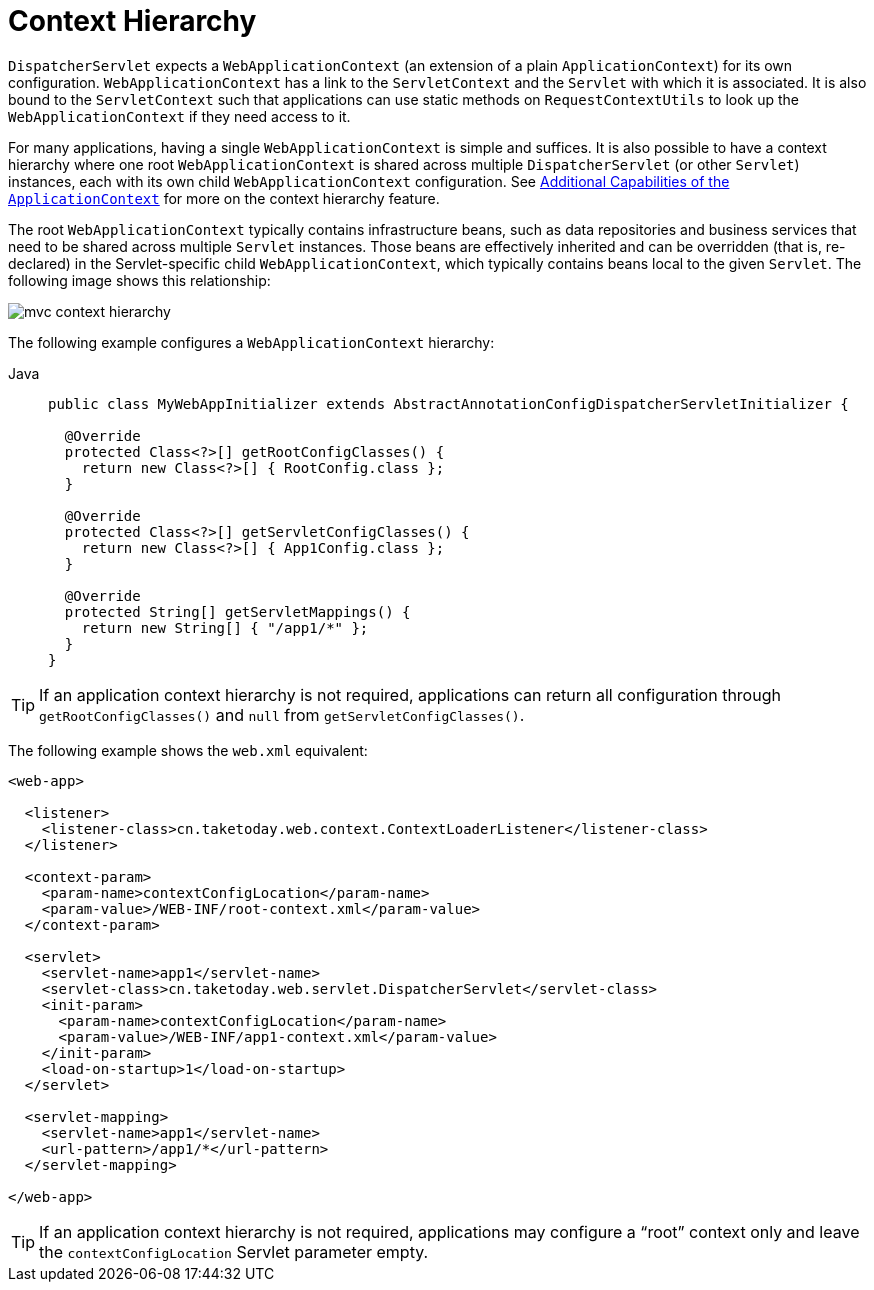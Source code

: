 [[mvc-servlet-context-hierarchy]]
= Context Hierarchy

`DispatcherServlet` expects a `WebApplicationContext` (an extension of a plain
`ApplicationContext`) for its own configuration. `WebApplicationContext` has a link to the
`ServletContext` and the `Servlet` with which it is associated. It is also bound to the `ServletContext`
such that applications can use static methods on `RequestContextUtils` to look up the
`WebApplicationContext` if they need access to it.

For many applications, having a single `WebApplicationContext` is simple and suffices.
It is also possible to have a context hierarchy where one root `WebApplicationContext`
is shared across multiple `DispatcherServlet` (or other `Servlet`) instances, each with
its own child `WebApplicationContext` configuration.
See xref:core/beans/context-introduction.adoc[Additional Capabilities of the `ApplicationContext`]
for more on the context hierarchy feature.

The root `WebApplicationContext` typically contains infrastructure beans, such as data repositories and
business services that need to be shared across multiple `Servlet` instances. Those beans
are effectively inherited and can be overridden (that is, re-declared) in the Servlet-specific
child `WebApplicationContext`, which typically contains beans local to the given `Servlet`.
The following image shows this relationship:

image::mvc-context-hierarchy.png[]

The following example configures a `WebApplicationContext` hierarchy:

[tabs]
======
Java::
+
[source,java,indent=0,subs="verbatim,quotes",role="primary"]
----
public class MyWebAppInitializer extends AbstractAnnotationConfigDispatcherServletInitializer {

  @Override
  protected Class<?>[] getRootConfigClasses() {
    return new Class<?>[] { RootConfig.class };
  }

  @Override
  protected Class<?>[] getServletConfigClasses() {
    return new Class<?>[] { App1Config.class };
  }

  @Override
  protected String[] getServletMappings() {
    return new String[] { "/app1/*" };
  }
}
----
======

TIP: If an application context hierarchy is not required, applications can return all
configuration through `getRootConfigClasses()` and `null` from `getServletConfigClasses()`.

The following example shows the `web.xml` equivalent:

[source,xml,indent=0,subs="verbatim,quotes"]
----
<web-app>

  <listener>
    <listener-class>cn.taketoday.web.context.ContextLoaderListener</listener-class>
  </listener>

  <context-param>
    <param-name>contextConfigLocation</param-name>
    <param-value>/WEB-INF/root-context.xml</param-value>
  </context-param>

  <servlet>
    <servlet-name>app1</servlet-name>
    <servlet-class>cn.taketoday.web.servlet.DispatcherServlet</servlet-class>
    <init-param>
      <param-name>contextConfigLocation</param-name>
      <param-value>/WEB-INF/app1-context.xml</param-value>
    </init-param>
    <load-on-startup>1</load-on-startup>
  </servlet>

  <servlet-mapping>
    <servlet-name>app1</servlet-name>
    <url-pattern>/app1/*</url-pattern>
  </servlet-mapping>

</web-app>
----

TIP: If an application context hierarchy is not required, applications may configure a
"`root`" context only and leave the `contextConfigLocation` Servlet parameter empty.



